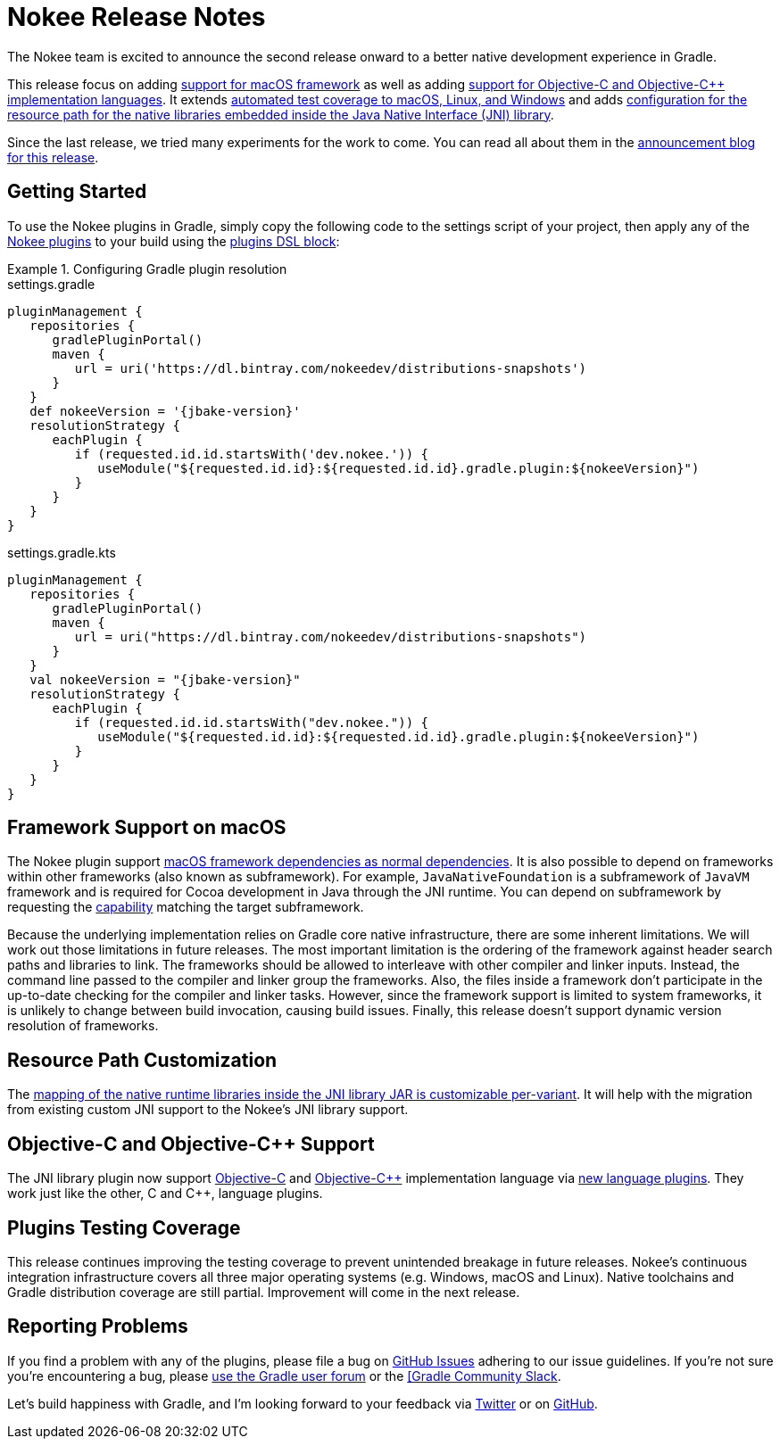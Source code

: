 = Nokee Release Notes
:jbake-type: release_notes
:jbake-tags: {jbake-version}, jvm, jni, objective c, objective cpp
:jbake-description: See what version {jbake-version} of the Gradle Nokee plugins has to offer!

The Nokee team is excited to announce the second release onward to a better native development experience in Gradle.

This release focus on adding <<release-notes.adoc#sec:macos-framework,support for macOS framework>> as well as adding <<release-notes.adoc#sec:objc-objcpp,support for Objective-C and Objective-C++ implementation languages>>.
It extends <<release-notes.adoc#sec:testing-coverage,automated test coverage to macOS, Linux, and Windows>> and adds <<release-notes.adoc#sec:jni-resource-path,configuration for the resource path for the native libraries embedded inside the Java Native Interface (JNI) library>>.

Since the last release, we tried many experiments for the work to come.
You can read all about them in the link:/blog/release-0.2-announcement[announcement blog for this release].

[[sec:getting-started]]
== Getting Started

To use the Nokee plugins in Gradle, simply copy the following code to the settings script of your project, then apply any of the <<manual/plugin-references.adoc#,Nokee plugins>> to your build using the link:{gradle-user-manual}/plugins.html#sec:plugins_block[plugins DSL block]:

.Configuring Gradle plugin resolution
====
[.multi-language-sample]
=====
.settings.gradle
[source,groovy,subs=attributes+]
----
pluginManagement {
   repositories {
      gradlePluginPortal()
      maven {
         url = uri('https://dl.bintray.com/nokeedev/distributions-snapshots')
      }
   }
   def nokeeVersion = '{jbake-version}'
   resolutionStrategy {
      eachPlugin {
         if (requested.id.id.startsWith('dev.nokee.')) {
            useModule("${requested.id.id}:${requested.id.id}.gradle.plugin:${nokeeVersion}")
         }
      }
   }
}
----
=====
[.multi-language-sample]
=====
.settings.gradle.kts
[source,kotlin,subs=attributes+]
----
pluginManagement {
   repositories {
      gradlePluginPortal()
      maven {
         url = uri("https://dl.bintray.com/nokeedev/distributions-snapshots")
      }
   }
   val nokeeVersion = "{jbake-version}"
   resolutionStrategy {
      eachPlugin {
         if (requested.id.id.startsWith("dev.nokee.")) {
            useModule("${requested.id.id}:${requested.id.id}.gradle.plugin:${nokeeVersion}")
         }
      }
   }
}
----
=====
====

[[sec:macos-framework]]
== Framework Support on macOS

The Nokee plugin support link:samples/jni-library-with-framework-dependencies[macOS framework dependencies as normal dependencies].
It is also possible to depend on frameworks within other frameworks (also known as subframework).
For example, `JavaNativeFoundation` is a subframework of `JavaVM` framework and is required for Cocoa development in Java through the JNI runtime.
You can depend on subframework by requesting the link:{gradle-user-manual}/dependency_management_terminology.html#sub:terminology_capability[capability] matching the target subframework.

Because the underlying implementation relies on Gradle core native infrastructure, there are some inherent limitations.
We will work out those limitations in future releases.
The most important limitation is the ordering of the framework against header search paths and libraries to link.
The frameworks should be allowed to interleave with other compiler and linker inputs.
Instead, the command line passed to the compiler and linker group the frameworks.
Also, the files inside a framework don't participate in the up-to-date checking for the compiler and linker tasks.
However, since the framework support is limited to system frameworks, it is unlikely to change between build invocation, causing build issues.
Finally, this release doesn't support dynamic version resolution of frameworks.

[[sec:jni-resource-path]]
== Resource Path Customization

The link:samples/jni-library-with-resource-path[mapping of the native runtime libraries inside the JNI library JAR is customizable per-variant].
It will help with the migration from existing custom JNI support to the Nokee's JNI library support.

[[sec:objc-objcpp]]
== Objective-C and Objective-{cpp} Support

The JNI library plugin now support link:samples/java-objective-c-jni-library[Objective-C] and link:samples/java-objective-cpp-jni-library[Objective-{cpp}] implementation language via <<manual/plugin-references.adoc#sec:native-language-plugins,new language plugins>>.
They work just like the other, C and {cpp}, language plugins.

[[sec:testing-coverage]]
== Plugins Testing Coverage

This release continues improving the testing coverage to prevent unintended breakage in future releases.
Nokee's continuous integration infrastructure covers all three major operating systems (e.g. Windows, macOS and Linux).
Native toolchains and Gradle distribution coverage are still partial.
Improvement will come in the next release.

[[sec:reporting-problems]]
== Reporting Problems
If you find a problem with any of the plugins, please file a bug on https://github.com/nokeedev/gradle-native[GitHub Issues] adhering to our issue guidelines.
If you're not sure you're encountering a bug, please https://discuss.gradle.org/tags/c/help-discuss/14/native[use the Gradle user forum] or the https://app.slack.com/client/TA7ULVA9K/CDDGUSJ7R[[Gradle Community Slack].

Let's build happiness with Gradle, and I'm looking forward to your feedback via https://twitter.com/nokeedev[Twitter] or on https://github.com/nokeedev[GitHub].
